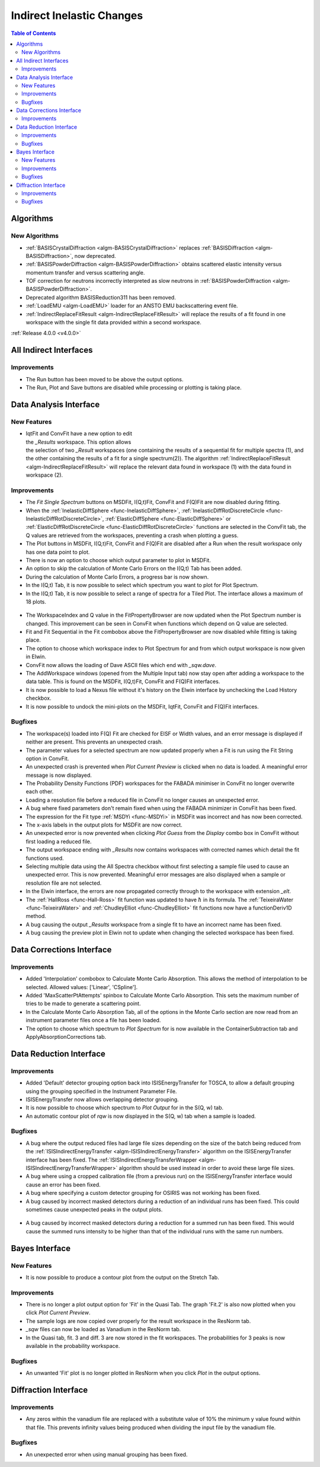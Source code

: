 ==========================
Indirect Inelastic Changes
==========================

.. contents:: Table of Contents
   :local:

Algorithms
----------

New Algorithms
##############

- :ref:`BASISCrystalDiffraction <algm-BASISCrystalDiffraction>` replaces :ref:`BASISDiffraction <algm-BASISDiffraction>`, now deprecated.
- :ref:`BASISPowderDiffraction <algm-BASISPowderDiffraction>` obtains scattered elastic intensity versus momentum transfer and versus scattering angle.
- TOF correction for neutrons incorrectly interpreted as slow neutrons in :ref:`BASISPowderDiffraction <algm-BASISPowderDiffraction>`.
- Deprecated algorithm BASISReduction311 has been removed.
- :ref:`LoadEMU <algm-LoadEMU>` loader for an ANSTO EMU backscattering event file.
- :ref:`IndirectReplaceFitResult <algm-IndirectReplaceFitResult>` will replace the results of a fit found in one workspace with the
  single fit data provided within a second workspace.

:ref:`Release 4.0.0 <v4.0.0>`

All Indirect Interfaces
-----------------------

Improvements
############

- The Run button has been moved to be above the output options.
- The Run, Plot and Save buttons are disabled while processing or plotting is taking place.


Data Analysis Interface
-----------------------

New Features
############

.. figure:: ../../images/Indirect_Replace_Fit_Result.png
  :class: screenshot
  :align: right
  :figwidth: 50%
  :alt: The dialog used to replace a fit result in the Indirect Data Analysis interface.

- IqtFit and ConvFit have a new option to edit the *_Results* workspace. This option allows
  the selection of two *_Result* workspaces (one containing the results of a sequential fit
  for multiple spectra (1), and the other containing the results of a fit for a single
  spectrum(2)). The algorithm :ref:`IndirectReplaceFitResult <algm-IndirectReplaceFitResult>`
  will replace the relevant data found in workspace (1) with the data found in workspace (2).

Improvements
############

- The *Fit Single Spectrum* buttons on MSDFit, I(Q,t)Fit, ConvFit and F(Q)Fit are now disabled
  during fitting.
- When the :ref:`InelasticDiffSphere <func-InelasticDiffSphere>`, 
  :ref:`InelasticDiffRotDiscreteCircle <func-InelasticDiffRotDiscreteCircle>`,
  :ref:`ElasticDiffSphere <func-ElasticDiffSphere>` or 
  :ref:`ElasticDiffRotDiscreteCircle <func-ElasticDiffRotDiscreteCircle>` functions are selected in
  the ConvFit tab, the Q values are retrieved from the workspaces, preventing a crash when plotting
  a guess.
- The Plot buttons in MSDFit, I(Q,t)Fit, ConvFit and F(Q)Fit are disabled after a Run when the
  result workspace only has one data point to plot.
- There is now an option to choose which output parameter to plot in MSDFit.
- An option to skip the calculation of Monte Carlo Errors on the I(Q,t) Tab has been added.
- During the calculation of Monte Carlo Errors, a progress bar is now shown.
- In the I(Q,t) Tab, it is now possible to select which spectrum you want to plot for Plot Spectrum.
- In the I(Q,t) Tab, it is now possible to select a range of spectra for a Tiled Plot. The interface
  allows a maximum of 18 plots.

.. figure:: ../../images/Iqt_Output_Plot_Options.png
  :class: screenshot
  :align: center
  :figwidth: 100%
  :alt: The options used for plotting output on the Iqt tab.

- The WorkspaceIndex and Q value in the FitPropertyBrowser are now updated when the Plot Spectrum
  number is changed. This improvement can be seen in ConvFit when functions which depend on Q value
  are selected.
- Fit and Fit Sequential in the Fit combobox above the FitPropertyBrowser are now disabled while
  fitting is taking place.
- The option to choose which workspace index to Plot Spectrum for and from which output workspace
  is now given in Elwin.
- ConvFit now allows the loading of Dave ASCII files which end with *_sqw.dave*.
- The AddWorkspace windows (opened from the Multiple Input tab) now stay open after adding a
  workspace to the data table. This is found on the MSDFit, I(Q,t)Fit, ConvFit and F(Q)Fit
  interfaces.
- It is now possible to load a Nexus file without it's history on the Elwin interface by unchecking
  the Load History checkbox.
- It is now possible to undock the mini-plots on the MSDFit, IqtFit, ConvFit and F(Q)Fit interfaces.

.. figure:: ../../images/Undock_Mini_Plots_Data_Analysis.PNG
  :class: screenshot
  :align: center
  :figwidth: 80%
  :alt: The undocked miniplots on Indirect Data Analysis.

Bugfixes
########

- The workspace(s) loaded into F(Q) Fit are checked for EISF or Width values, and an error message
  is displayed if neither are present. This prevents an unexpected crash.
- The parameter values for a selected spectrum are now updated properly when a Fit is run using the
  Fit String option in ConvFit.
- An unexpected crash is prevented when *Plot Current Preview* is clicked when no data is loaded. A
  meaningful error message is now displayed.
- The Probability Density Functions (PDF) workspaces for the FABADA minimiser in ConvFit no longer
  overwrite each other.
- Loading a resolution file before a reduced file in ConvFit no longer causes an unexpected error.
- A bug where fixed parameters don't remain fixed when using the FABADA minimizer in ConvFit has been
  fixed.
- The expression for the Fit type :ref:`MSDYi <func-MSDYi>` in MSDFit was incorrect and has now been
  corrected.
- The x-axis labels in the output plots for MSDFit are now correct.
- An unexpected error is now prevented when clicking *Plot Guess* from the *Display* combo box in
  ConvFit without first loading a reduced file.
- The output workspace ending with *_Results* now contains workspaces with corrected names which
  detail the fit functions used.
- Selecting multiple data using the All Spectra checkbox without first selecting a sample file used
  to cause an unexpected error. This is now prevented. Meaningful error messages are also displayed
  when a sample or resolution file are not selected.
- In the Elwin interface, the errors are now propagated correctly through to the workspace with
  extension *_elt*.
- The :ref:`HallRoss <func-Hall-Ross>` fit function was updated to have :math:`\hbar` in its formula.
  The :ref:`TeixeiraWater <func-TeixeiraWater>` and :ref:`ChudleyElliot <func-ChudleyElliot>` fit
  functions now have a functionDeriv1D method.
- A bug causing the output *_Results* workspace from a single fit to have an incorrect name has been
  fixed.
- A bug causing the preview plot in Elwin not to update when changing the selected workspace has been
  fixed.


Data Corrections Interface
--------------------------

Improvements
############

- Added 'Interpolation' combobox to Calculate Monte Carlo Absorption. This allows the method of
  interpolation to be selected. Allowed values: ['Linear', 'CSpline'].
- Added 'MaxScatterPtAttempts' spinbox to Calculate Monte Carlo Absorption. This sets the maximum
  number of tries to be made to generate a scattering point.
- In the Calculate Monte Carlo Absorption Tab, all of the options in the Monte Carlo section are now
  read from an instrument parameter files once a file has been loaded.
- The option to choose which spectrum to *Plot Spectrum* for is now available in the
  ContainerSubtraction tab and ApplyAbsorptionCorrections tab.


Data Reduction Interface
------------------------

Improvements
############

- Added 'Default' detector grouping option back into ISISEnergyTransfer for TOSCA, to allow a
  default grouping using the grouping specified in the Instrument Parameter File.
- ISISEnergyTransfer now allows overlapping detector grouping.
- It is now possible to choose which spectrum to *Plot Output* for in the S(Q, w) tab.
- An automatic contour plot of *rqw* is now displayed in the S(Q, w) tab when a sample is loaded.

.. figure:: ../../images/Automatic_Contour_Plot_Sqw.PNG
  :class: screenshot
  :align: center
  :figwidth: 70%
  :alt: The automatic contour plot which is plotted on the S(Q, w) tab.

Bugfixes
########
- A bug where the output reduced files had large file sizes depending on the size of the batch
  being reduced from the :ref:`ISISIndirectEnergyTransfer <algm-ISISIndirectEnergyTransfer>`
  algorithm on the ISISEnergyTransfer interface has been fixed. The
  :ref:`ISISIndirectEnergyTransferWrapper <algm-ISISIndirectEnergyTransferWrapper>` algorithm
  should be used instead in order to avoid these large file sizes.
- A bug where using a cropped calibration file (from a previous run) on the ISISEnergyTransfer
  interface would cause an error has been fixed.
- A bug where specifying a custom detector grouping for OSIRIS was not working has been fixed.
- A bug caused by incorrect masked detectors during a reduction of an individual runs has been
  fixed. This could sometimes cause unexpected peaks in the output plots.

.. figure:: ../../images/TOSCA_Individual_Runs_Bug.png
  :class: screenshot
  :align: center
  :figwidth: 100%
  :alt: The individual runs TOSCA bug before and after being fixed.

- A bug caused by incorrect masked detectors during a reduction for a summed run has been fixed.
  This would cause the summed runs intensity to be higher than that of the individual runs with
  the same run numbers.

.. figure:: ../../images/TOSCA_Summed_Run_Bug.png
  :class: screenshot
  :align: center
  :figwidth: 100%
  :alt: The summed run TOSCA bug before and after being fixed.


Bayes Interface
---------------

New Features
############

- It is now possible to produce a contour plot from the output on the Stretch Tab.

Improvements
############

- There is no longer a plot output option for 'Fit' in the Quasi Tab. The graph 'Fit.2' is also
  now plotted when you click *Plot Current Preview*.
- The sample logs are now copied over properly for the result workspace in the ResNorm tab.
- *_sqw* files can now be loaded as Vanadium in the ResNorm tab.
- In the Quasi tab, fit. 3 and diff. 3 are now stored in the fit workspaces. The probabilities
  for 3 peaks is now available in the probability workspace.

Bugfixes
########

- An unwanted 'Fit' plot is no longer plotted in ResNorm when you click *Plot* in the output options.


Diffraction Interface
---------------------

Improvements
############

- Any zeros within the vanadium file are replaced with a substitute value of 10% the minimum 
  y value found within that file. This prevents infinity values being produced when dividing the 
  input file by the vanadium file.

Bugfixes
########
- An unexpected error when using manual grouping has been fixed.
